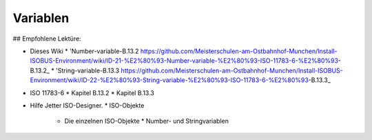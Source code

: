 Variablen
===================================

## Empfohlene Lektüre:

*   Dieses Wiki
    *   'Number-variable-B.13.2 https://github.com/Meisterschulen-am-Ostbahnhof-Munchen/Install-ISOBUS-Environment/wiki/ID-21-%E2%80%93-Number-variable-%E2%80%93-ISO-11783-6-%E2%80%93-B.13.2_
    *   'String-variable-B.13.3 https://github.com/Meisterschulen-am-Ostbahnhof-Munchen/Install-ISOBUS-Environment/wiki/ID-22-%E2%80%93-String-variable-%E2%80%93-ISO-11783-6-%E2%80%93-B.13.3_
*   ISO 11783-6
    *   Kapitel B.13.2
    *   Kapitel B.13.3
*   Hilfe Jetter ISO-Designer.
    *   ISO-Objekte
        *   Die einzelnen ISO-Objekte
            *   Number- und Stringvariablen

.. image:: https://user-images.githubusercontent.com/69573151/94337714-f4a46280-ffec-11ea-81f1-92997fc1448e.png